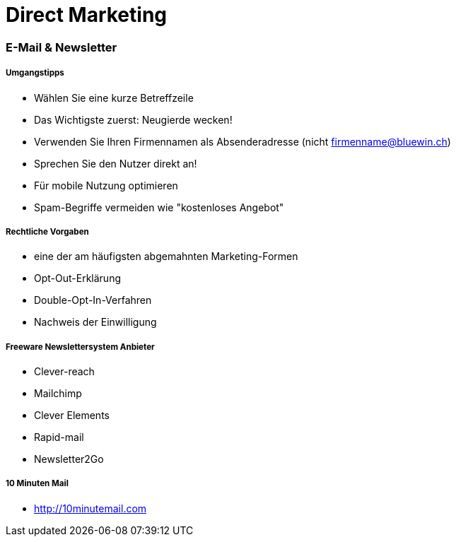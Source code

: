 = Direct Marketing

=== E-Mail & Newsletter

===== Umgangstipps
* Wählen Sie eine kurze Betreffzeile
* Das Wichtigste zuerst: Neugierde wecken!
* Verwenden Sie Ihren Firmennamen als Absenderadresse (nicht firmenname@bluewin.ch)
* Sprechen Sie den Nutzer direkt an!
* Für mobile Nutzung optimieren
* Spam-Begriffe vermeiden wie "kostenloses Angebot"

===== Rechtliche Vorgaben
* eine der am häufigsten abgemahnten Marketing-Formen
* Opt-Out-Erklärung
* Double-Opt-In-Verfahren
* Nachweis der Einwilligung

===== Freeware Newslettersystem Anbieter
* Clever-reach
* Mailchimp
* Clever Elements
* Rapid-mail
* Newsletter2Go

===== 10 Minuten Mail
* http://10minutemail.com
